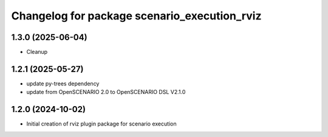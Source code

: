 ^^^^^^^^^^^^^^^^^^^^^^^^^^^^^^^^^^^^^^^^^^^^^
Changelog for package scenario_execution_rviz
^^^^^^^^^^^^^^^^^^^^^^^^^^^^^^^^^^^^^^^^^^^^^

1.3.0 (2025-06-04)
------------------
* Cleanup

1.2.1 (2025-05-27)
------------------
* update py-trees dependency
* update from OpenSCENARIO 2.0 to OpenSCENARIO DSL V2.1.0

1.2.0 (2024-10-02)
------------------
* Initial creation of rviz plugin package for scenario execution

